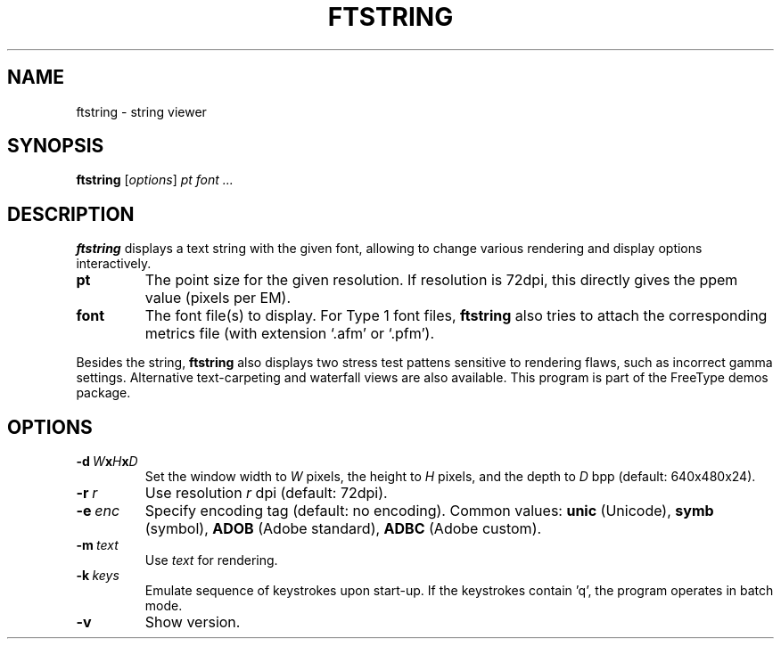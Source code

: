 .TH FTSTRING 1 "March 2019" "Freetype 2.10.0"
.
.
.SH NAME
.
ftstring \- string viewer
.
.
.SH SYNOPSIS
.
.B ftstring
.RI [ options ]
.I pt font .\|.\|.
.
.
.SH DESCRIPTION
.
.B ftstring
displays a text string with the given font, allowing to change
various rendering and display options interactively.
.
.TP
.B pt
The point size for the given resolution.
If resolution is 72dpi, this directly gives the ppem value (pixels per EM).
.
.TP
.B font
The font file(s) to display.
For Type 1 font files,
.B ftstring
also tries to attach the corresponding metrics file (with extension `.afm'
or `.pfm').
.
.PP
Besides the string,
.B ftstring
also displays two stress test pattens sensitive to rendering flaws, such as
incorrect gamma settings.
Alternative text-carpeting and waterfall views are also available.
This program is part of the FreeType demos package.
.
.
.SH OPTIONS
.
.TP
.BI \-d \ W x H x D
Set the window width to
.I W
pixels, the height to
.I H
pixels, and the depth to
.I D
bpp (default: 640x480x24).
.
.TP
.BI \-r \ r
Use resolution
.I r
dpi (default: 72dpi).
.
.TP
.BI \-e \ enc
Specify encoding tag (default: no encoding).
Common values:
.B unic
(Unicode),
.B symb
(symbol),
.B ADOB
(Adobe standard),
.B ADBC
(Adobe custom).
.
.TP
.BI \-m \ text
Use
.I text
for rendering.
.
.TP
.BI \-k \ keys
Emulate sequence of keystrokes upon start-up.
If the keystrokes contain 'q', the program operates in batch mode.
.
.TP
.B \-v
Show version.
.
.\" eof
